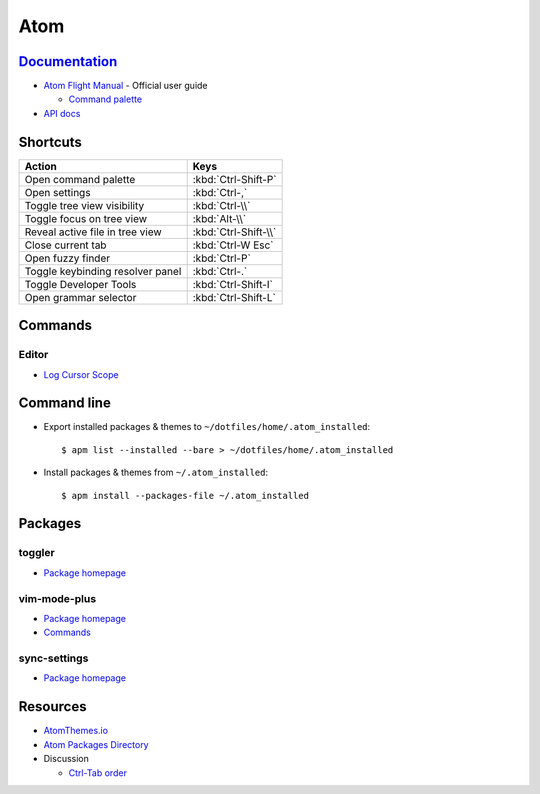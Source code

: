 .. _atom:

====
Atom
====

.. highlight:: console

`Documentation <https://atom.io/docs>`_
=======================================

- `Atom Flight Manual <http://flight-manual.atom.io/>`_ - Official user guide

  - `Command palette <http://flight-manual.atom.io/getting-started/sections/atom-basics/#command-palette>`_

- `API docs <https://atom.io/docs/api/>`_



Shortcuts
=========

.. list-table::
    :header-rows: 1

    * - Action
      - Keys

    * - Open command palette
      - :kbd:`Ctrl-Shift-P`

    * - Open settings
      - :kbd:`Ctrl-,`

    * - Toggle tree view visibility
      - :kbd:`Ctrl-\\`

    * - Toggle focus on tree view
      - :kbd:`Alt-\\`

    * - Reveal active file in tree view
      - :kbd:`Ctrl-Shift-\\`

    * - Close current tab
      - :kbd:`Ctrl-W Esc`

    * - Open fuzzy finder
      - :kbd:`Ctrl-P`

    * - Toggle keybinding resolver panel
      - :kbd:`Ctrl-.`

    * - Toggle Developer Tools
      - :kbd:`Ctrl-Shift-I`

    * - Open grammar selector
      - :kbd:`Ctrl-Shift-L`



Commands
========

Editor
------

- `Log Cursor Scope <https://github.com/atom/atom/pull/4973>`_



Command line
============

- Export installed packages & themes to ``~/dotfiles/home/.atom_installed``::

    $ apm list --installed --bare > ~/dotfiles/home/.atom_installed

- Install packages & themes from ``~/.atom_installed``::

    $ apm install --packages-file ~/.atom_installed



Packages
========

toggler
-------

- `Package homepage <https://atom.io/packages/toggler>`_


vim-mode-plus
-------------

- `Package homepage <https://atom.io/packages/vim-mode-plus>`_
- `Commands <https://github.com/t9md/atom-vim-mode-plus/wiki/Commands>`_

sync-settings
-------------

- `Package homepage <https://atom.io/packages/sync-settings>`_



Resources
=========

- `AtomThemes.io <http://atomthemes.io/>`_
- `Atom Packages Directory <http://atom-packages.directory/>`_
- Discussion

  - `Ctrl-Tab order <https://github.com/atom/atom/issues/11650>`_
